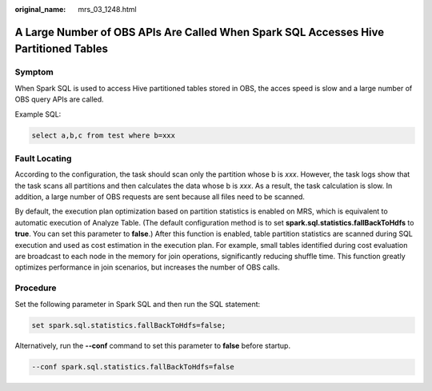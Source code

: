 :original_name: mrs_03_1248.html

.. _mrs_03_1248:

A Large Number of OBS APIs Are Called When Spark SQL Accesses Hive Partitioned Tables
=====================================================================================

Symptom
-------

When Spark SQL is used to access Hive partitioned tables stored in OBS, the acces speed is slow and a large number of OBS query APIs are called.

Example SQL:

.. code-block::

   select a,b,c from test where b=xxx

Fault Locating
--------------

According to the configuration, the task should scan only the partition whose b is *xxx*. However, the task logs show that the task scans all partitions and then calculates the data whose b is *xxx*. As a result, the task calculation is slow. In addition, a large number of OBS requests are sent because all files need to be scanned.

By default, the execution plan optimization based on partition statistics is enabled on MRS, which is equivalent to automatic execution of Analyze Table. (The default configuration method is to set **spark.sql.statistics.fallBackToHdfs** to **true**. You can set this parameter to **false**.) After this function is enabled, table partition statistics are scanned during SQL execution and used as cost estimation in the execution plan. For example, small tables identified during cost evaluation are broadcast to each node in the memory for join operations, significantly reducing shuffle time. This function greatly optimizes performance in join scenarios, but increases the number of OBS calls.

Procedure
---------

Set the following parameter in Spark SQL and then run the SQL statement:

.. code-block::

   set spark.sql.statistics.fallBackToHdfs=false;

Alternatively, run the **--conf** command to set this parameter to **false** before startup.

.. code-block::

   --conf spark.sql.statistics.fallBackToHdfs=false
